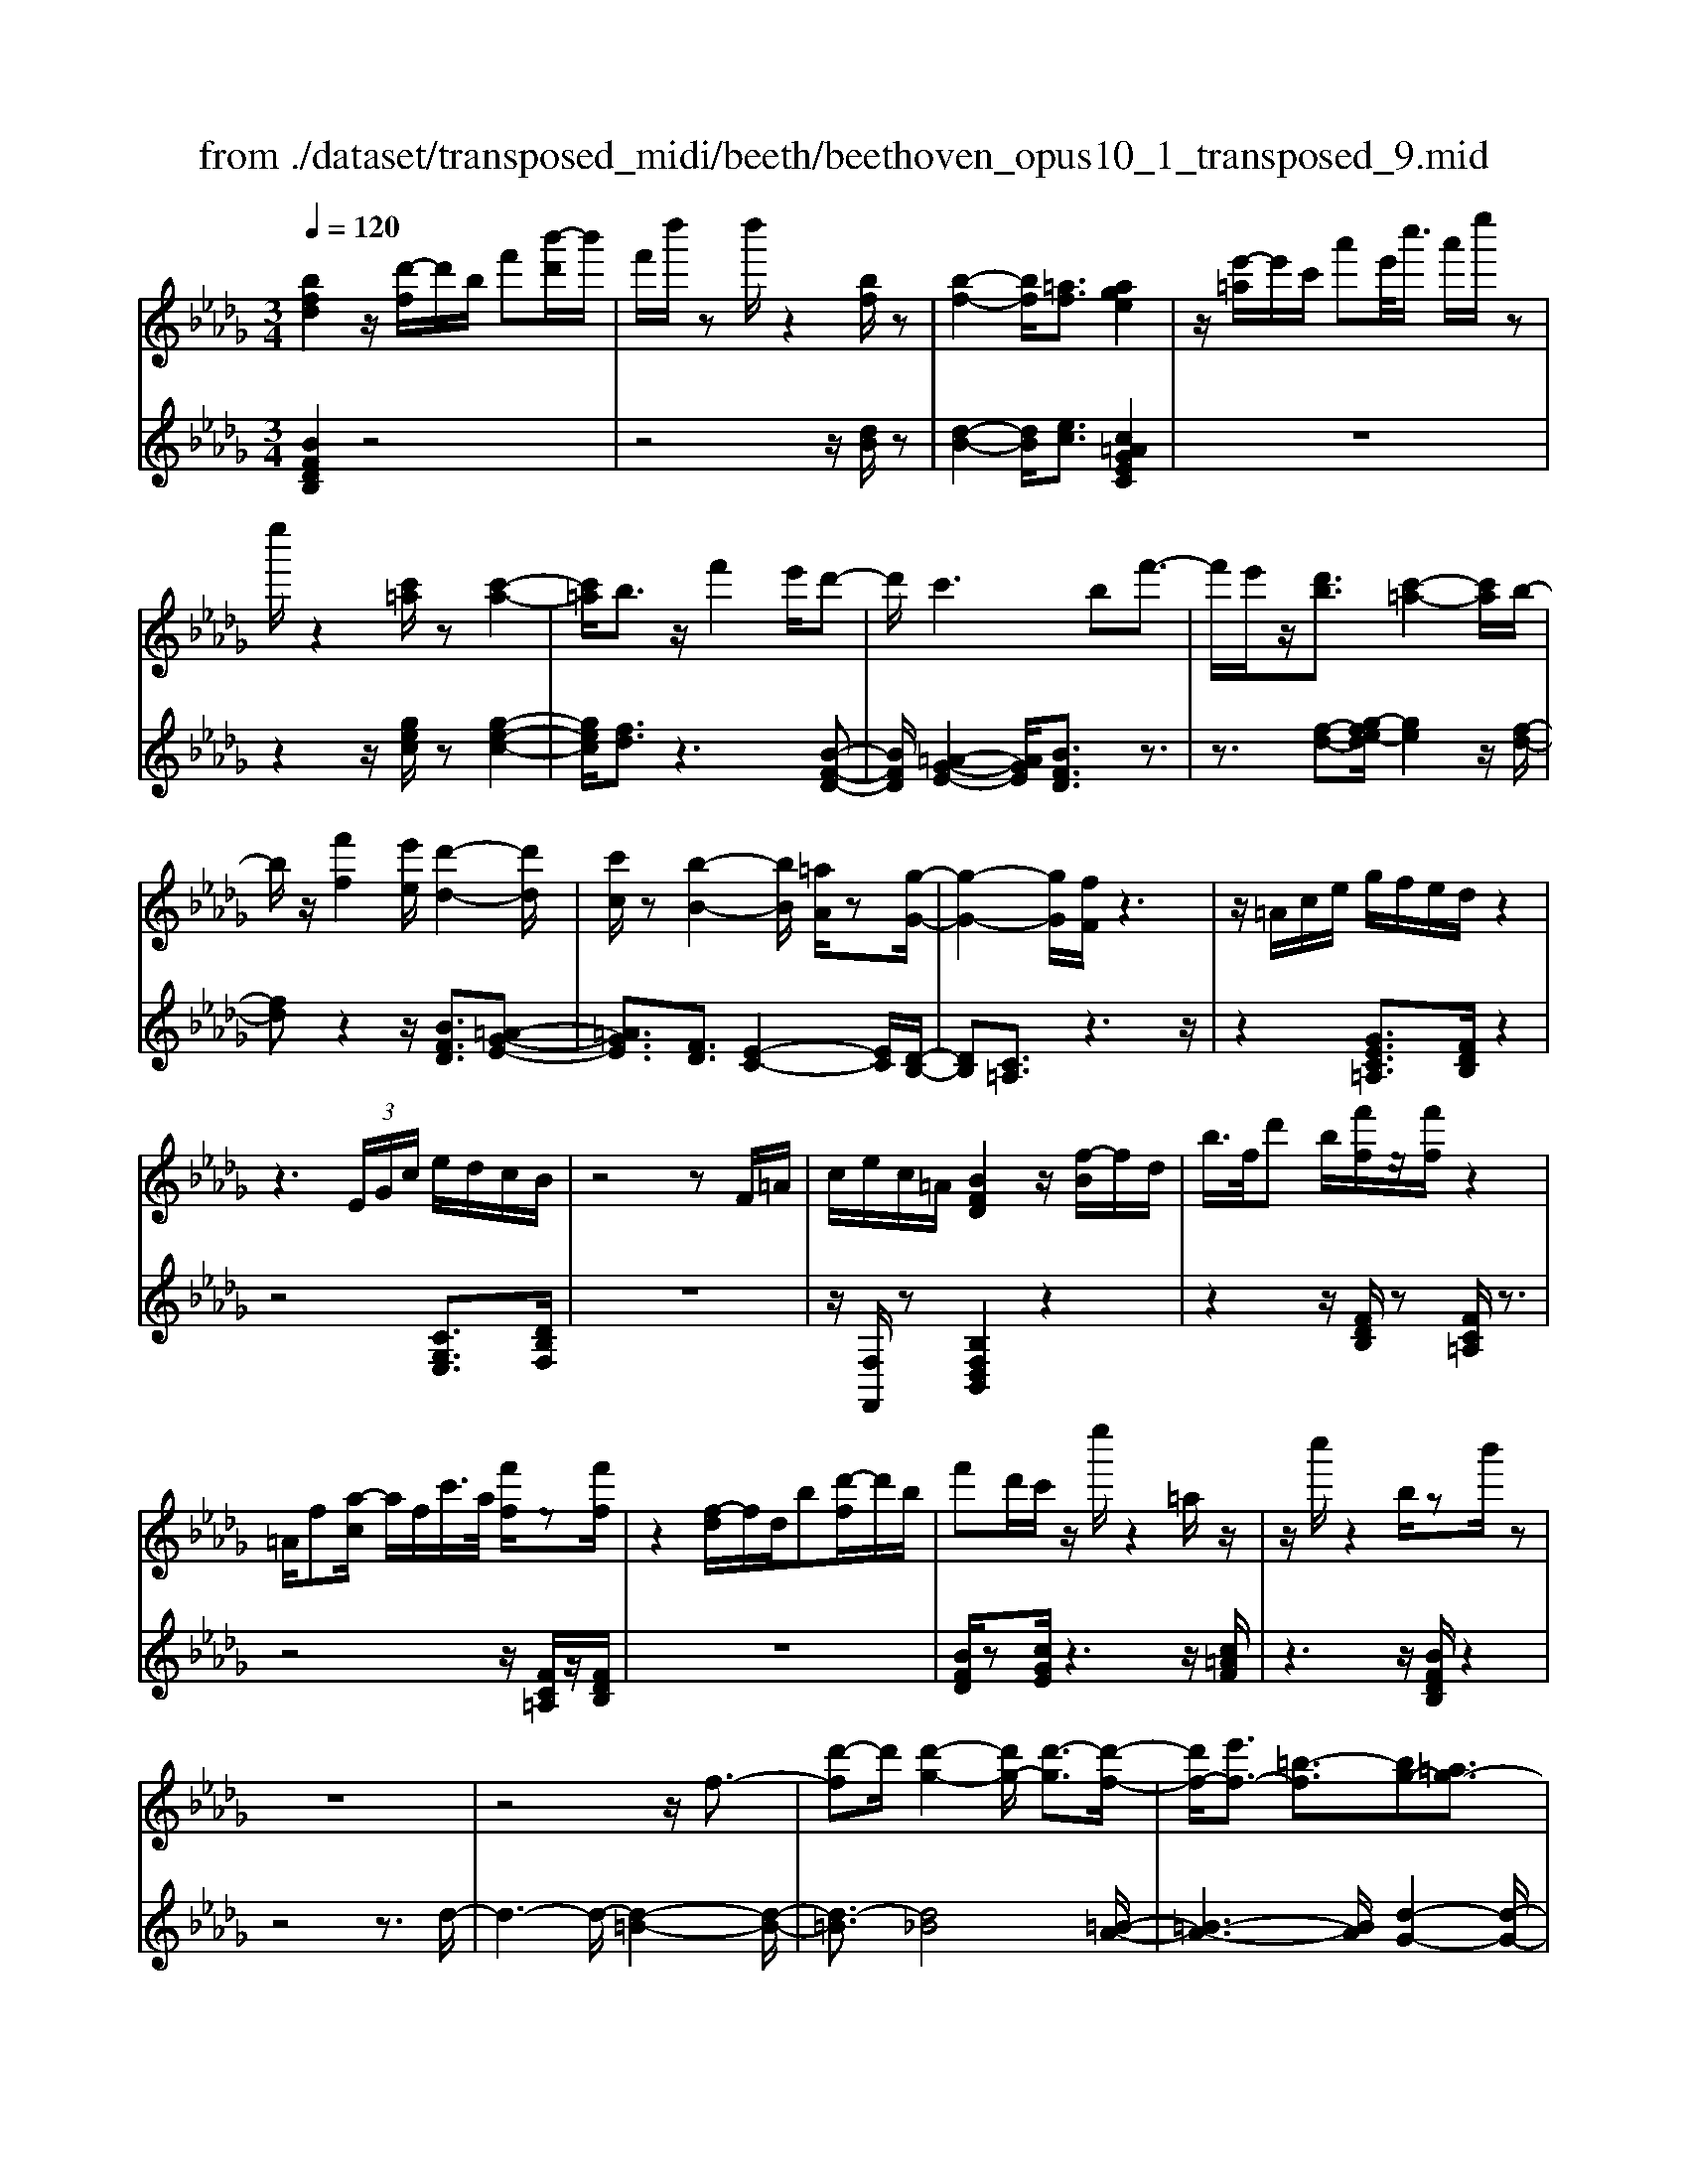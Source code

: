 X: 1
T: from ./dataset/transposed_midi/beeth/beethoven_opus10_1_transposed_9.mid
M: 3/4
L: 1/8
Q:1/4=120
% Last note suggests minor mode tune
K:Db % 5 flats
V:1
%%MIDI program 0
[bfd]2 z/2[d'-f]/2d'/2b/2 f'[b'-d']/2b'/2| \
f'/2d''/2z d''/2z2[bf]/2z| \
[b-f-]2 [bf]/2[=af]3/2 [age]2| \
z/2[e'-=a]/2e'/2c'/2 a'e'/2<c''/2 a'/2e''/2z|
e''/2z2[c'=a]/2z [c'-a-]2| \
[c'=a]/2b3/2 z/2f'2e'/2d'-| \
d'/2c'2>b2f'3/2-| \
f'/2e'/2z/2[d'b]3/2[c'-=a-]2[c'a]/2b/2-|
b/2z/2[f'f]2[e'e]/2[d'-d-]2[d'd]/2| \
[c'c]/2z[b-B-]2[bB]/2 [=aA]/2z[g-G-]/2| \
[g-G-]2 [gG]/2[fF]/2z3| \
z/2=A/2c/2e/2 g/2f/2e/2d/2 z2|
z3 (3E/2G/2c/2 e/2d/2c/2B/2| \
z4 zF/2=A/2| \
c/2e/2c/2=A/2 [BFD]2 z/2[f-B]/2f/2d/2| \
b/2>f/2d' b/2[f'f]/2z/2[f'f]/2 z2|
=A/2f[a-c]/2 a/2f/2c'/2>a/2 [f'f]/2z[f'f]/2| \
z2 [f-d]/2f/2d/2b[d'-f]/2d'/2b/2| \
f'd'/2c'/2 z/2e''/2z2=a/2z/2| \
z/2c''/2z2b/2zb'/2z|
z6| \
z4 z/2f3/2-| \
[d'-f]d'/2[d'-g-]2[d'g-]/2 [d'-g]3/2[d'-f-]/2| \
[d'f-]/2[e'f-]3/2 [=b-f]3/2[bg-][=ag-]3/2|
[bg]3/2z=d'3/2- [b'-d']b'/2[b'-e'-]/2| \
[b'e'-]2 [b'-e']3/2[b'=d'-][=b'd'-]3/2| \
[a'-=d']3/2[a'b-][f'b-]3/2 [g'b]3/2z/2| \
z/2b3/2- [g'-b]g'/2[g'-=b-]2[g'b-]/2|
[g'-=b]3/2[g'_b-][a'b-]3/2 [=e'-b]3/2[e'-g-]/2| \
[=e'g-]/2[=d'g-]3/2 [_e'-g]3/2[e'=g-][=e'g-]3/2| \
[d'-=g]3/2[d'e-][d'e-]3/2 [c'-e]3/2[c'-=e-]/2| \
[c'=e-]/2[d'e]3/2 [ed]3/2[_ec]3/2z|
z3b/2z/2 b/2zb/2-| \
ba3/2z2z/2g/2z/2| \
g/2zg3/2f3/2z3/2| \
 (3b=ab c'/2b/2z  (3_a=ga|
b/2a/2z  (3gfg a/2g/2f-| \
f4- fa/2d'/2-| \
d'd'4c'-| \
c'/2z2z/2a3-|
aa/2z/2 a/2z/2e'<g'g'-| \
g'3f'3/2z3/2| \
z (3fgab/2 (3c'd'e'f'/2| \
 (3g'a'b' c''/2d''3-d''/2-|
d''/2c''3/2 z2 z/2A/2B/2z/2| \
 (3cde f/2 (3gabc'/2d'/2e'/2| \
z/2f'4d''3/2-| \
d''F3/2G3-G/2-|
G/2=G4A3/2-| \
A2- A/2G/2A/2z/2 z/2z/2A/2G/2| \
[GF]/2 (3FAd (3Adfa/2f/2a/2| \
z/2 (3d'f'a'd''/2z2d-|
d3F3/2G3/2-| \
Gd2<=G2d-| \
d/2 (3Adc (3d=AdB/2d/2c/2| \
z/2 (3d=GdA/2 (3d=Bd=A/2d/2|
 (3Bdc  (3d=Gd A3/2z/2| \
z/2d/2a/2>f/2 d'/2z2d/2=g| \
=e/2d'/2z3/2d/2a f/2d'/2z| \
z/2b/2=e' d'/2f'2d'/2d'/2z/2|
 (3aaf  (3fdd A/2z3/2| \
z4 z3/2[c-A-]/2| \
[cA][dA]3/2z3z/2| \
z/2[agec]3/2 [agec]3/2[bf-d-]3/2[a-f-d-]|
[afd]/2z2z/2[c'ge]3/2[c'ge]3/2| \
[e'-a-f-][e'd'-a-f-]/2[d'a-f-][af]/2z2z/2[a-g-e-c-]/2| \
[agec][agec]3/2[b-f-d-][ba-f-d-]/2 [af-d-][fd]/2z/2| \
z2 [cGE]3/2[cGE]3/2[e-A-F-]|
[ed-A-F-]/2[dA-F-][AF]/2 z2 z/2[cGE]3/2| \
[cGE]3/2[e-c-G-]4[e-c-G-]/2| \
[ed-cA-G]/2[dA]3/2 z4| \
[bfd]2 f/2d'[f'-b]/2 f'/2d'/2b'|
f'/2d''/2z/2d''/2 z2 z/2[bf]/2z/2[b-f-]/2| \
[bf]2 z/2[=af]3/2 [age]2| \
z/2[e'-=a]/2e'/2c'/2 a'[c''-e']/2c''/2 a'/2e''/2z| \
e''/2z2[c'=a]/2z [c'-a-]2|
[c'=a]/2b3/2 z/2f'2e'/2d'-| \
d'/2c'2>b2f'3/2-| \
f'/2e'/2z/2[d'-b-][d'c'-b=a-]/2[c'a]2z/2b/2-| \
b/2z/2[f'f]2[e'e]/2[d'-d-]2[d'd]/2|
[c'c]/2z[b-B-]2[bB]/2 [=aA]/2z[g-G-]/2| \
[g-G-]2 [gG]/2[fF]/2z3| \
z/2=A/2c/2e/2 g/2f/2e/2d/2 z2| \
z3 (3E/2G/2c/2 e/2d/2c/2B/2|
z4 zF/2=A/2| \
c/2e/2c/2=A/2 [BFD]2 z/2[f-B]/2f/2d/2| \
b/2>f/2d' b/2[f'f]/2z/2[f'f]/2 z2| \
=A/2f[a-c]/2 a/2f/2c'/2>a/2 [f'f]/2z[f'f]/2|
z2 [f-d]/2f/2d/2b/2>f/2d'b/2| \
f'd'/2c'/2 z/2e''/2z2=a/2z/2| \
z/2c''/2z2b/2zb'/2z| \
z6|
z4 z/2f3/2-| \
[d'-f]d'/2[d'-g-]2[d'g-]/2 [d'-g]3/2[d'-f-]/2| \
[d'f-]/2[e'f-]3/2 [=b-f]3/2[bg-][=ag-]3/2| \
[bg]3/2z=d'3/2- [b'-d']b'/2[b'-e'-]/2|
[b'e'-]2 [b'-e']3/2[b'=d'-][=b'd'-]3/2| \
[a'-=d']3/2[a'b-][f'b-]3/2 [g'b]3/2z/2| \
z/2b3/2- [g'-b]g'/2[g'-=b-]2[g'b-]/2| \
[g'-=b]3/2[g'_b-][a'b-]3/2 [=e'-b]3/2[e'-g-]/2|
[=e'g-]/2[=d'g-]3/2 [_e'-g]3/2[e'=g-][=e'g-]3/2| \
[d'-=g]3/2[d'e-][d'e-]3/2 [c'-e]3/2[c'-=e-]/2| \
[c'=e-]/2[d'e]3/2 [ed]3/2[_ec]3/2z| \
z3b/2z/2 b/2zb/2-|
ba3/2z2z/2g/2z/2| \
g/2zg3/2f3/2z3/2| \
 (3b=ab c'/2b/2z  (3_a=ga| \
b/2a/2z  (3gfg a/2g/2f-|
f4- fa/2d'/2-| \
d'd'4c'-| \
c'/2z2z/2a3-| \
aa/2z/2 a/2z/2e'<g'g'-|
g'3f'3/2z3/2| \
z (3fgab/2 (3c'd'e'f'/2| \
 (3g'a'b' c''/2d''3-d''/2-| \
d''/2c''3/2 z2 z/2A/2B/2z/2|
 (3cde f/2 (3gabc'/2d'/2e'/2| \
z/2f'4d''3/2-| \
d''F3/2G3-G/2-| \
G/2=G4A3/2-|
A2- A/2G/2A/2z/2 z/2z/2A/2G/2| \
[GF]/2 (3FAd (3Adfa/2f/2a/2| \
z/2 (3d'f'a'd''/2z2d-| \
d3F3/2G3/2-|
Gd2<=G2d-| \
d/2 (3Adc (3d=AdB/2d/2c/2| \
z/2 (3d=GdA/2 (3d=Bd=A/2d/2| \
 (3Bdc  (3d=Gd A3/2z/2|
z/2d/2a/2>f/2 d'/2z2d/2=g| \
=e/2d'/2z3/2d/2a f/2d'/2z| \
z/2b/2=e' d'/2f'2d'/2d'/2z/2| \
 (3aaf  (3fdd A/2z3/2|
z4 z3/2[c-A-]/2| \
[cA][dA]3/2z3z/2| \
z/2[agec]3/2 [agec]3/2[bf-d-]3/2[a-f-d-]| \
[afd]/2z2z/2[c'ge]3/2[c'ge]3/2|
[e'-a-f-][e'd'-a-f-]/2[d'a-f-][af]/2z2z/2[a-g-e-c-]/2| \
[agec][agec]3/2[b-f-d-][ba-f-d-]/2 [af-d-][fd]/2z/2| \
z2 [cGE]3/2[cGE]3/2[e-A-F-]| \
[ed-A-F-]/2[dA-F-][AF]/2 z2 z/2[cGE]3/2|
[cGE]3/2[e-c-G-]4[e-c-G-]/2| \
[ed-cA-G]/2[dA]3/2 z4| \
[bf=d]2 f/2d'[f'-b]/2 f'/2d'/2b'| \
f'/2=d''/2z/2d''/2 z2 z/2[d'b]/2z/2[d'-b-]/2|
[=d'b]2 z/2[c'=a]3/2 [c'a]2| \
z/2[e'-=a]/2e'/2c'/2 a'[c''-e']/2c''/2 a'/2e''/2z| \
e''/2z2[e'c']/2z [e'-c'-]2| \
[e'c']/2[=d'=b]3/2 [d'b]2 z/2[d'-a]/2d'/2b/2|
f'=d'/2<a'/2 f'/2=b'/2z f/2z/2a'/2z/2| \
z2 =d/2z/2f'/2z2z/2| \
[e'e]4 [b'-b-]2| \
[b'b]/2[b'b]3/2 [b'-b-][b'=a'-ba-]/2[a'a][=b'b]3/2|
[b'-b-][b'a'-ba-]/2[a'a][f'f]3/2 [=d'-d-]2| \
[=d'd]/2[f'f]3/2 [b'-b-]2 [b'b]/2[f'f]3/2| \
[a'a]4 [g'g]3/2z/2| \
z/2[=g'g]3/2 [a'a]4|
[e''-e'-]2 [e''e']/2[e''e']3/2 [e''e']3/2[=d''-d'-]/2| \
[=d''-d'-]/2[=e''-d''e'-d']/2[e''e'] [_e''e']3/2[_d''-d'-][d''b'-d'b-]/2[b'b]| \
[=g'-g-]2 [g'g]/2[b'b]3/2 [e''-e'-]2| \
[e''e']/2[b'b]3/2 [d''d']4|
[=b'b]3/2zb3/2 _b2-| \
b/2d'/2z/2d'/2 g'2>d'2| \
 (3e'2=d'2=e'2 _e'3/2_d'/2-| \
d'/2-[d'b-]/2b  (3g'2f'2a'2|
 (3g'2=e'2d'2 _e'3/2=d'/2-| \
=d'/2-[=e'-d']/2e'  (3_e'2_d'2b2| \
=b4 [a'-b-]2| \
[a'=b]/2[a'b]3/2 [a'-_b-]4|
[a'-b-]2 [a'b]/2[af]3/2 [g-e-]2| \
[ge]2 [g'-e'-]2 [g'e']/2[g'e']3/2| \
[f'-e'-]6| \
[f'e']/2[ec]3/2 [dB]3/2z2z/2|
[b'-d'-b-]2 [b'd'b]/2[b'd'b]3/2 [b'-g'-b-]2| \
[b'g'b]2 [e''-g'-e'-]2 [e''g'e']/2[e''g'e']3/2| \
[e''-c''-f'-e'-]6| \
[e''c''f'e']/2[e'c']3/2 [d'-b-]2 [d'b]/2[d'-f-]3/2|
[d'g-f]g/2-[c'-ge-][c'b-=g-ed-]/2[bgd] [=afc]3/2z/2| \
z/2[f'c'=a]3/2 [e'bg]3/2z[d'_af]3/2| \
[c'ge]3/2z[bfd]3/2 [=aec]3/2z/2| \
z/2[gdB]3/2 [fc=A]3/2z[f'c'a]3/2|
[e'bg]3/2z[d'af]3/2 [c'ge]3/2z/2| \
z/2[bfd]3/2 [=aec]3/2z[gdB]3/2| \
[fc=A]3/2z[eBG]3/2 [dBF]3/2z/2| \
z[c=AE]3/2[BFD]2z/2f/2d'/2-|
d'/2[f'-b]/2f'/2d'/2 b'/2>f'/2d''/2zd''/2z| \
z[bf]/2z[b-f-]2[bf]/2[=a-f-]| \
[=af]/2z/2[age]2a/2e'[a'-c']/2a'/2e'/2| \
c''=a'/2e''/2 z/2e''/2z2z/2[c'a]/2|
z/2[c'-=a-]2[c'a]/2z/2b-b/2f'-| \
f'e'<d'c'2-c'/2z/2| \
bz/2f'2e'/2 [d'b]3/2[c'-=a-]/2| \
[c'=a]2 bz/2[f'f]2[e'e]/2|
[d'-d-]2 [d'd]/2z/2[c'c]/2z/2 [b-B-]2| \
[bB]/2z/2[=aA]/2z/2 [gG]3[fF]/2z/2| \
z3=A/2c/2 e/2g/2f/2e/2| \
d/2z4zE/2|
G/2c/2e/2d/2 c/2B/2z3| \
z2 F/2=A/2c/2e/2 c/2A/2B/2z/2| \
z6| \
z6|
e-[=be]3/2[b-=e-]2[be-]/2[b-e-]| \
[=b-=e]/2[b_e-]e/2- [d'-e-][d'=a-e-]/2[a-e][a=e-]e/2-| \
[=g-=e-][a-ge-]/2[ae]z3/2 _e'-[=b'-e'-]| \
[=b'e']/2[b'-=e'-]2[b'e'-]/2[b'-e']3/2[b'_e'-]e'/2-|
[d''-e'-][d''=a'-e'-]/2[a'-e'][a'=e'-]e'/2- [=g'-e'-][_a'-g'e'-]/2[a'-e'-]/2| \
[a'=e']/2z3/2 c'-[a'c']3/2[a'-d'-]3/2| \
[a'd'-][a'-d']3/2[a'c'-]c'/2- [=a'-c'-][a'g'-c'-]/2[g'-c'-]/2| \
[g'-c']/2[g'a-]a/2- [e'-a-][=e'-_e'a-]/2[=e'-a][e'=a-]a/2-|
[g'-=a-][g'e'-a-]/2[e'-a][e'b-]b/2- [e'-b-][e'=d'-b-]/2[d'-b-]/2| \
[=d'-b]/2[d'g-]g/2- [e'-g][e'g-e-]/2[ge][fd]3/2| \
z4 =b/2zb/2| \
z/2=b3/2 _b3/2z2z/2|
a/2za/2 z/2a3/2 =g3/2z/2| \
z3/2c'/2  (3=bc'=d' c'>_b| \
=a/2b/2c'/2b/2 z (3_a=gab/2a/2| \
z/2=g4-g3/2-|
[b=g]/2z/2e'- [e'-e']/2e'3-e'/2| \
=d'3/2z2z/2 b2-| \
b2 b/2z/2z/2b/2 f'<a'| \
a'4 =g'3/2z/2|
z2  (3=gab  (3c'=d'e'| \
f'/2 (3=g'a'b'c''/2=d''/2e''2-e''/2-| \
e''3/2=d''3/2z2z/2B/2| \
 (3c=de  (3f=ga  (3bc'd'|
e'/2f'/2z/2g'4-g'/2-| \
g'/2-[g'f'-]/2f' e'3/2d'2-d'/2-| \
d'/2z/2d'/2f'-[f'e'-]/2e' c'3/2[d'-d-]/2| \
[d'-d-]4 [d'd]3/2[f'f]/2|
[b'b]3/2[b'-b-]3[b'-b-]/2[b'=a'-ba-]/2[a'-a-]/2| \
[=a'a]/2z2z/2[f'-f-]3| \
[f'f]3[c''c']/2[e''e']3/2[e''-e'-]| \
[e''e']3[d''d']3/2z3/2|
z (3dfb (3fbd'b/2d'/2| \
z/2f'/2 (3d'f'b'b'3-| \
b'=a'3/2z2z/2F/2A/2| \
 (3c=Ac  (3fcf  (3afa|
c'/2d'3/2 z3/2b'2-b'/2-| \
b'3/2=D-[E-D]/2E3-| \
E/2=E4F3/2-| \
F2- F/2E/2F/2z/2 z/2z/2z/2[FE]/2|
=D/2[E_D]/2z/2 (3FBF (3Bdfd/2| \
 (3fbd' f'/2b'/2z2B-| \
B3=D3/2E3/2-| \
EB2<=E2B-|
B/2 (3FB=A (3BFBG/2B/2z/2| \
=A/2 (3B=EB (3FBAB/2=D/2B/2| \
z/2 (3EBG (3B=EBF3/2| \
z/2f/2d' b/2=e'/2z3/2e/2d'|
b/2f'/2z2[d'-f]/2d'/2 b/2=g'/2z| \
z[d'-=g]/2d'/2 b/2f'2d'/2d'/2z/2| \
 (3bbf  (3fdd B/2z3/2| \
z4 z3/2[=A-F-]/2|
[=AF][BF]3/2z3z/2| \
z/2[fec=A]3/2 [fecA]3/2[gd-B-]3/2[f-d-B-]| \
[fdB]/2z2z/2[=aec]3/2[aec]3/2| \
[c'-f-d-][c'b-f-d-]/2[bf-d-][fd]/2z2z/2[f-e-c-=A-]/2|
[fec=A][fecA]3/2[g-d-B-][gf-d-B-]/2 [fd-B-][dB]/2z/2| \
z2 [=AEC]3/2[AEC]3/2[c-F-D-]| \
[cB-F-D-]/2[BF-D-][FD]/2 z2 z/2[=AEC]3/2| \
[=AEC]3/2[BFD]3/2z3|
[f'c'=af]3/2z3z/2[b-f-d-B-]|[bfdB]/2
V:2
%%clef treble
%%MIDI program 0
[BFDB,]2 z4| \
z4 z/2[dB]/2z| \
[d-B-]2 [dB]/2[ec]3/2 [c=AGEC]2| \
z6|
z2 z/2[gec]/2z [g-e-c-]2| \
[gec]/2[fd]3/2 z3[B-F-D-]| \
[BFD]/2[=A-G-E-]2[AGE]/2[BFD]3/2z3/2| \
z3/2[f-d-][g-fe-d]/2[ge]2z/2[f-d-]/2|
[fd]z2z/2[BFD]3/2[=A-G-E-]| \
[=AGE]3/2[FD]3/2[E-C-]2[EC]/2[D-B,-]/2| \
[DB,][C=A,]3/2z3z/2| \
z2 [GEC=A,]3/2[FDB,]/2 z2|
z4 [CG,E,]3/2[DB,F,]/2| \
z6| \
z/2[F,F,,]/2z [B,F,D,B,,]2 z2| \
z2 z/2[FDB,]/2z [FC=A,]/2z3/2|
z4 z/2[FC=A,]/2z/2[FDB,]/2| \
z6| \
[BFD]/2z[cGE]/2 z3z/2[c=AF]/2| \
z3z/2[BFDB,]/2 z2|
z4 z3/2d/2-| \
d3-d/2-[d-=B-]2[d-B-]/2| \
[d-=B]3/2[d_B]4[=B-A-]/2| \
[=B-A-]3[BA]/2[d-G-]2[d-G-]/2|
[dG]3/2[b-a]4[b-g-]/2| \
[b-g-]3[bg]/2[a-f-]2[a-f-]/2| \
[af]3/2[ge]4[g-=e-]/2| \
[g-=e-]3[g-e]/2[g-_e-]2[g-e-]/2|
[ge]3/2[=ed]4[_e-=B-]/2| \
[e-=B-]3[eB]/2[d-=A-]2[d-A-]/2| \
[d=A]3/2_A4=G/2-| \
=G3-G/2A,3/2-[E-A,-]|
[EA,-]/2[F-A,-][G-FA,-]/2 [GA,-][=DA,-]3/2[E-A,][F-EA,-]/2| \
[FA,-][CA,-]3/2[D-A,-][E-DA,-]/2 [EA,-][B,-A,-]| \
[B,A,-]/2[C-A,][D-CA,-]/2 [DA,-][EA,-]3/2[F-A,-][G-FA,-]/2| \
[GA,-][=D-A,-] [E-DA,-]/2[EA,][FA,-]3/2[C-A,-]|
[D-CA,-]/2[DA,-][E-A,-][EB,-A,-]/2[B,A,-] [C-A,]C/2D/2| \
 (3AFA  (3EAD  (3AEA| \
 (3FAE  (3AFA  (3GAE| \
 (3AFA  (3GAC  (3AEA|
 (3DAC A/2 (3DAEA/2D/2A/2| \
z/2 (3EAF (3ADAE/2A/2F/2| \
z/2 (3ADA (3FADA/2D/2A/2| \
 (3FAD  (3AEA  (3GAE|
 (3AEA  (3GAE  (3ACA| \
 (3EAC  (3ACA  (3EAC| \
A>D  (3CDC  (3DF,D| \
 (3G,DA,  (3DG,D  (3A,DB,|
 (3D=G,D  (3A,DB,  (3DA,F| \
 (3DFA,  (3FA,E  (3CEA,| \
E/2[DD,]3/2 z4| \
z2 z/2 (3F,DG,D/2A,/2D/2|
z/2 (3F,DG, (3DA,DG,/2D/2A,/2| \
z/2 (3DB,D (3=G,DA,D/2B,/2D/2| \
z/2 (3A,DC (3D=A,DB,/2D/2C/2| \
z/2 (3D=G,DA,/2 (3D=B,D=A,/2D/2|
 (3B,DC  (3D=G,D A,3/2[FDA,]/2| \
z3z/2[=EDB,]/2 z2| \
z3/2[FDA,]/2 z3z/2[=G=EDG,]/2| \
z3z/2[AFDA,]/2 z2|
z4 z/2A/2F/2F/2| \
z/2 (3DDA,[A,-A,,-]3[G-E-A,-A,,-]/2| \
[G-E-A,-A,,-]/2[GF-EA,D,-A,,]/2[FD,] A,3/2-[A,-=G,]3/2[A,-_G,-]| \
[A,-G,]/2[A,-F,-][A,-F,E,-]/2 [A,E,]D,3/2F,3/2|
 (3A,2A,,2E,2 A,3/2D,/2-| \
D,A,3/2-[A,-=G,-][A,-G,_G,-]/2 [A,-G,][A,-F,-]| \
[A,-F,]/2[A,E,]3/2  (3D,2F,2A,2| \
A,,3/2E,3/2A,3/2D,-[F,-D,]/2|
F,A,3/2A,,3/2 E,3/2A,/2-| \
A,D,3/2F,3/2 A,3/2-[F-D-A,]/2| \
[FD]3/2z4[B-F-D-B,-]/2| \
[BFDB,]3/2z4z/2|
z4 [dB]/2z/2[d-B-]| \
[dB]3/2z/2 [ec]3/2[c=AGEC]2z/2| \
z6| \
z2 [gec]/2z[g-e-c-]2[gec]/2|
[fd]3/2z3[BFD]3/2| \
[=A-G-E-]2 [AGE]/2[BFD]3/2 z2| \
z[f-d-] [g-fe-d]/2[ge]2z/2[f-d-]| \
[fd]/2z2z/2[BFD]3/2[=A-G-E-]3/2|
[=AGE][FD]3/2[E-C-]2[EC]/2[D-B,-]| \
[DB,]/2[C=A,]3/2 z4| \
z3/2[GEC=A,]3/2[FDB,]/2z2z/2| \
z3z/2[CG,E,]3/2[DB,F,]/2z/2|
z6| \
[F,F,,]/2z[B,F,D,B,,]2z2z/2| \
z2 [FDB,]/2z/2[FC=A,]/2z2z/2| \
z3z/2[FC=A,]/2 z[FDB,]/2z/2|
z4 z3/2[BFD]/2| \
z/2[cGE]/2z3 z/2[c=AF]/2z| \
z2 z/2[BFDB,]/2z3| \
z4 zd-|
d2- d/2-[d-=B-]3[d-B-]/2| \
[d-=B]/2[d-_B]4[d=B-A-]/2[B-A-]| \
[=B-A-]2 [BA]/2[d-G-]3[d-G-]/2| \
[dG]/2[b-a]4[b-g-]3/2|
[b-g-]2 [bg]/2[a-f-]3[a-f-]/2| \
[af]/2[ge]4[g-=e-]3/2| \
[g-=e-]2 [g-e]/2[g-_e-]3[g-e-]/2| \
[ge]/2[=ed]4[_e-=B-]3/2|
[e-=B-]2 [eB]/2[d-=A-]3[d-A-]/2| \
[d=A]/2_A4=G3/2-| \
=G2- G/2A,3/2- [EA,-]3/2[F-A,-]/2| \
[F-A,-]/2[G-FA,-]/2[GA,-] [=DA,-]3/2[E-A,][F-EA,-]/2[FA,-]|
[CA,-]3/2[D-A,-][E-DA,-]/2[EA,-] [B,A,-]3/2[C-A,-]/2| \
[C-A,]/2[D-CA,-]/2[DA,-] [EA,-]3/2[F-A,-][G-FA,-]/2[GA,-]| \
[=D-A,-][E-DA,-]/2[EA,][FA,-]3/2 [C-A,-][_D-CA,-]/2[D-A,-]/2| \
[DA,-]/2[E-A,-][EB,-A,-]/2 [B,A,-][C-A,] C/2D/2A/2F/2|
z/2 (3AEAD/2 (3AEAF/2A/2| \
 (3EAF  (3AGA  (3EAF| \
 (3AGA  (3CAE  (3ADA| \
 (3CAD  (3AEA  (3DAE|
 (3AFA  (3DAE  (3AFA| \
 (3DAF  (3ADA  (3DAF| \
 (3ADA  (3EAG  (3AEA| \
 (3EAG  (3AEA C/2A/2E/2A/2|
z/2 (3CACA/2 (3EACA/2z/2| \
 (3DCD  (3CDF,  (3DG,D| \
 (3A,DG,  (3DA,D  (3B,D=G,| \
 (3DA,D  (3B,DA,  (3FDF|
 (3A,FA,  (3ECE A,/2z/2E/2[D-D,-]/2| \
[DD,]z4z| \
z3/2 (3F,DG, (3DA,DF,/2| \
 (3DG,D  (3A,DG,  (3DA,D|
 (3B,D=G,  (3DA,D  (3B,DA,| \
 (3DCD  (3=A,DB,  (3DCD| \
 (3=G,DA,  (3D=B,D  (3=A,D_B,| \
 (3DCD =G,/2D<A,[FDA,]/2z|
z2 z/2[=EDB,]/2z3| \
z/2[FDA,]/2z3 z/2[=G=EDG,]/2z| \
z2 z/2[AFDA,]/2z3| \
z3z/2 (3AFFD/2|
D/2A,/2z/2[A,-A,,-]3[G-E-A,-A,,-][GF-EA,D,-A,,]/2| \
[FD,]A,3/2-[A,-=G,]3/2 [A,-_G,]3/2[A,-F,-]/2| \
[A,-F,-]/2[A,-F,E,-]/2[A,E,] D,3/2F,3/2A,-| \
A,/2A,,-[E,-A,,]/2 E,A,3/2D,3/2|
A,3/2-[A,-=G,-][A,-G,_G,-]/2[A,-G,] [A,-F,]3/2[A,-E,-]/2| \
[A,E,] (3D,2F,2A,2A,,-| \
A,,/2E,3/2  (3A,2D,2F,2| \
A,3/2A,,3/2E,3/2A,3/2|
D,3/2F,3/2A,3/2-[F-D-A,]/2[F-D-]| \
[FD]/2z3z/2 [BF=DB,]2| \
z6| \
z2 z/2[f=d]/2z [f-d-]2|
[f=d]/2[ge]3/2 z/2[ge]2z3/2| \
z6| \
z[ge]/2z/2 [g-e-]2 [ge]/2z/2[a-f-]| \
[af]/2[af]2z3z/2|
z6| \
z4 z/2E/2B/2G/2| \
z/2 (3BEB (3EBGB/2E/2B/2| \
z/2F/2 (3BAB (3FB=DB/2F/2|
 (3B=DB  (3B,BD  (3BFB| \
 (3=DBF  (3BAB  (3EBG| \
B/2z/2 (3EBE (3B=DE_D/2E/2| \
z/2 (3=B,E_B, (3E=B,EA,/2E/2_B,/2|
z/2 (3E=B,E (3_B,EDE/2B,/2E/2| \
z/2 (3=G,EB, (3EG,EE,/2E/2G,/2| \
z/2 (3EB,E (3=G,EB,E/2D/2E/2| \
z/2 (3A,E=B, (3EA,EA,/2E/2B,/2|
z/2 (3EA,E (3G,=EDE/2G,/2E/2| \
z/2 (3G,=EB, (3EG,E[_E=B,]3/2| \
z2 z/2g3/2 =e-[ed-]/2d/2-| \
d/2 (3e2=d2=e2_e3/2|
d-[dB-]/2B=B3/2 _B-[d-B]/2d/2-| \
d/2 (3=B2_B2=G2A3/2| \
=B-[BG-]/2GF3/2 A-[AE-]/2E/2-| \
E/2 (3=D2F2C2B,3/2|
C-[=D-C]/2DE3/2 G-[G_D-]/2D/2-| \
D/2 (3C2E2B,2=A,3/2| \
C-[C=G,-]/2G,F,3/2 G,-[=A,-G,]/2A,/2-| \
=A,/2 (3B,2D2_A,2G,3/2|
B,-[B,F,-]/2F,E,3/2 G,-[G,D,-]/2D,/2-| \
D,/2 (3C,2E,2B,,2=A,,3/2| \
C,-[C,=G,,-]/2G,,F,,3/2 G,,-[=A,,-G,,]/2A,,/2-| \
=A,,/2 (3B,,2C,2D,2E,3/2-|
E,=E,3/2F,/2z F3/2z/2| \
z2 F3/2z2z/2| \
F3/2z2z/2 F3/2z/2| \
z2 F,3/2z2z/2|
F,3/2z2z/2 F,3/2z/2| \
z2 F,3/2z2z/2| \
[F,F,,]3/2z2z/2 [F,F,,]3/2z/2| \
z3/2[B,F,D,B,,]2z2z/2|
z6| \
[dB]/2z[d-B-]2[dB]/2 [ec]3/2[c-=A-G-E-C-]/2| \
[c=AGEC]3/2z4z/2| \
z4 [gec]/2z[g-e-c-]/2|
[gec]2 [fd]3/2z2z/2| \
z/2[BFD]3/2 [=A-G-E-]2 [AGE]/2[BFD]3/2| \
z3[f-d-] [g-fe-d]/2[g-e-]3/2| \
[ge]/2z/2[fd]3/2z2z/2[B-F-D-]|
[BFD]/2[=A-G-E-]2[AGE]/2[FD]3/2[E-C-]3/2| \
[EC][DB,]3/2[C=A,]3/2 z2| \
z3z/2[GEC=A,]3/2[FDB,]/2z/2| \
z4 z3/2[C-G,-E,-]/2|
[CG,E,][DB,F,]/2z4z/2| \
z2 [F,F,,]/2z[B,B,,]/2 z2| \
z4 z3/2=B/2-| \
=B3-B/2-[B-=A-]2[B-A-]/2|
[=B-=A]3/2[B_A]4[=A-G-]/2| \
[=A-G-]3[AG]/2[=B-=E-]2[B-E-]/2| \
[=B=E]3/2[b-=a]4[b-_a-]/2| \
[=b-a-]3[ba]/2[=a-g-]2[a-g-]/2|
[=ag]3/2[=b=e]4[_a-g-]/2| \
[a-g-]3[a-g]/2[a-=e-]2[a-e-]/2| \
[a=e]3/2[g_e]4[=e-d-]/2| \
[=e-d-]3[ed]/2[_e-=B-]2[e-B-]/2|
[e=B]3/2[f_B]4=A/2-| \
=A3-A/2[BB,-]3/2[F-B,-]| \
[FB,-]/2[G-B,-][A-GB,-]/2 [AB,-][EB,-]3/2[F-B,][G-FB,-]/2| \
[GB,-][=DB,-]3/2[E-B,-][F-EB,-]/2 [FB,-][C-B,-]|
[CB,-]/2[=D-B,][E-DB,-]/2 [EB,-][FB,-]3/2[=G-B,-][A-GB,-]/2| \
[AB,-][=E-B,-] [F-EB,-]/2[FB,][=GB,-]3/2[=D-B,-]| \
[E-=DB,-]/2[EB,-][F-B,-][FC-B,-]/2[CB,-] [D-B,][ED]/2z/2| \
 (3B=GB  (3FBE B/2F/2B/2G/2|
z/2 (3BFB (3=GBAB/2F/2B/2| \
z/2 (3=GBA (3B=DBF/2B/2E/2| \
z/2 (3B=DBE/2 (3BFBE/2B/2| \
 (3FB=G  (3BEB  (3FBG|
 (3BEB  (3=GBE  (3BEB| \
 (3=GBE B/2-[BF]/2z/2 (3BABF/2| \
 (3BFB  (3ABF  (3B=DB| \
 (3FB=D  (3BDB F/2B/2D/2B/2|
z/2 (3EBF (3BGBE/2B/2F/2| \
z/2 (3BGB (3FdBd/2F/2d/2| \
z/2 (3Fc=A (3cFcB,/2F/2D/2| \
z/2 (3FCFB,/2 (3FCFD/2F/2|
 (3CFD  (3FEF  (3CFD| \
 (3FEF  (3=A,FC  (3FB,F| \
 (3=A,FB,  (3FCF  (3B,FC| \
 (3FDF  (3B,FC  (3FDF|
 (3B,FD  (3FB,F  (3B,FD| \
 (3FB,F  (3CFE  (3FCF| \
 (3CFE  (3FCF  (3=A,FC| \
 (3F=A,F A,/2 (3FCFA,/2F/2z/2|
z/2 (3B,=A,B, (3A,B,=D,B,/2E,/2B,/2| \
z/2 (3F,B,E, (3B,F,B,G,/2B,/2=E,/2| \
z/2 (3B,F,B, (3=G,B,F,D/2B,/2D/2| \
z/2 (3F,DF, (3C=A,CF,/2C/2[B,-B,,-]/2|
[B,B,,]z4z| \
z3/2 (3D,B,E, (3B,F,B,=D,/2| \
 (3B,E,B,  (3F,B,E,  (3B,F,B,| \
 (3G,B,=E,  (3B,F,B,  (3=G,B,F,|
 (3B,=A,B,  (3F,B,G,  (3B,A,B,| \
 (3=E,B,F,  (3B,=A,B,  (3=D,B,_E,| \
 (3B,G,B, =E,/2B,<F,[dBF]/2z| \
z2 z/2[dBG]/2z3|
z/2[dBF]/2z4[dB=E]/2z/2| \
z3[dBF]/2z2z/2| \
z3z/2 (3BFFD/2| \
D/2z/2B,/2[F,-F,,-]3[ECF,F,,]3/2|
[DB,,]3/2F,3/2-[F,-=E,-] [F,-E,_E,-]/2[F,-E,][F,-D,-]/2| \
[F,-D,][F,C,]3/2B,,3/2 D,-[F,-D,]/2F,/2-| \
F,/2F,,3/2 C,3/2F,3/2B,,-| \
[F,-B,,]/2F,-[F,-=E,]3/2[F,-_E,]3/2[F,-D,]3/2|
[F,C,-][C,B,,-]/2B,,D,3/2 F,3/2F,,/2-| \
F,,C,- [F,-C,]/2F,B,,3/2D,-| \
D,/2 (3F,2F,,2C,2F,3/2| \
B,,3/2z3[F,C,=A,,F,,]3/2|
z3z/2[B,F,D,B,,]3/2z/2
